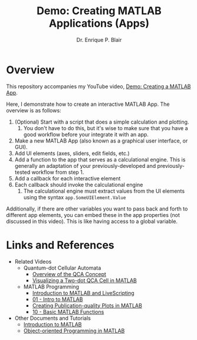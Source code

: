 # -*- coding: utf-8 -*-
# -*- mode: org -*-

#+title: Demo: Creating MATLAB Applications (Apps)
#+author: Dr. Enrique P. Blair

* Overview

This repository accompanies my YouTube video, [[https://youtu.be/TGK17fUA5Nw][Demo: Creating a MATLAB
App]].

Here, I demonstrate how to create an interactive MATLAB App. The
overview is as follows:
1. (Optional) Start with a script that does a simple calculation and
   plotting.
   1. You don't have to do this, but it's wise to make sure that you
      have a good workflow before your integrate it with an app.
2. Make a new MATLAB App (also known as a graphical user interface,
   or GUI).
3. Add UI elements (axes, sliders, edit fields, etc.)
4. Add a function to the app that serves as a calculational
   engine. This is generally an adaptation of your
   previously-developed and previously-tested workflow from step 1.
5. Add a callback for each interactive element
6. Each callback should invoke the calculational engine
   1. The calculational engine must extract values from the UI
      elements using the syntax =app.SomeUIElement.Value=

Additionally, if there are other variables you want to pass back and
forth to different app elements, you can embed these in the app
properties (not discussed in this video). This is like having access
to a global variable.


* Links and References
- Related Videos
  - Quantum-dot Cellular Automata
    - [[https://youtu.be/z8LBOpfYcgY][Overview of the QCA Concept]]
    - [[https://youtu.be/fl_q1QnYkzQ][Visualizing a Two-dot QCA Cell in MATLAB]]
  - MATLAB Programming
    - [[https://youtu.be/tNcSpyCa6bc][Introduction to MATLAB and LiveScripting]]
    - [[https://youtu.be/LTHJSTgncgU][01 - Intro to MATLAB]]
    - [[https://youtu.be/fF5dautaUfI][Creating Publication-quality Plots in MATLAB]]
    - [[https://youtu.be/y0KX8bAGX6M][10 - Basic MATLAB Functions]]
- Other Documents and Tutorials
  - [[https://github.com/enriquepacis/MATLABIntro][Introduction to MATLAB]]
  - [[https://github.com/enriquepacis/MATLAB_OOP_booklet][Object-oriented Programming in MATLAB]]
